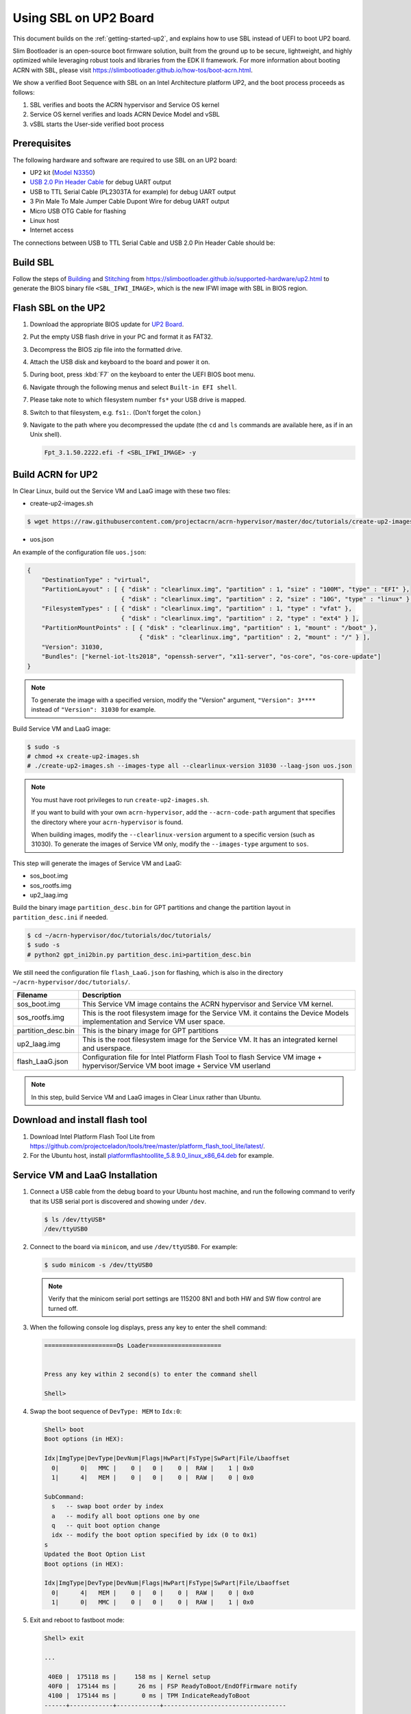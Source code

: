 .. _using-sbl-up2:

Using SBL on UP2 Board
######################

This document builds on the :ref:`getting-started-up2`, and explains how to use
SBL instead of UEFI to boot UP2 board.

Slim Bootloader is an open-source boot firmware solution,
built from the ground up to be secure, lightweight, and highly
optimized while leveraging robust tools and libraries from
the EDK II framework. For more information about booting ACRN with SBL,
please visit `<https://slimbootloader.github.io/how-tos/boot-acrn.html>`_.

.. image:: images/sbl_boot_flow_UP2.png
   :align: center

We show a verified Boot Sequence with SBL on an Intel Architecture platform UP2,
and the boot process proceeds as follows:

#. SBL verifies and boots the ACRN hypervisor and Service OS kernel
#. Service OS kernel verifies and loads ACRN Device Model and vSBL
#. vSBL starts the User-side verified boot process


Prerequisites
*************

The following hardware and software are required to use SBL on an UP2 board:

* UP2 kit (`Model N3350 <https://up-shop.org/up-boards/94-up-squared-celeron-duo-core-4gb-memory32gb-emmc.html>`_)
* `USB 2.0 Pin Header Cable <https://up-shop.org/up-peripherals/110-usb-20-pin-header-cable.html>`_ for debug UART output
* USB to TTL Serial Cable (PL2303TA for example) for debug UART output
* 3 Pin Male To Male Jumper Cable Dupont Wire for debug UART output
* Micro USB OTG Cable for flashing
* Linux host
* Internet access

.. image:: images/up2_sbl_connections.png
   :align: center

The connections between USB to TTL Serial Cable and USB 2.0 Pin Header
Cable should be:

.. image:: images/up2_sbl_cables_connections.png
   :align: center

Build SBL
*********

Follow the steps of `Building <https://slimbootloader.github.io/supported-hardware/up2.html#building>`_
and `Stitching <https://slimbootloader.github.io/supported-hardware/up2.html#stitching>`_
from `<https://slimbootloader.github.io/supported-hardware/up2.html>`_ to generate the
BIOS binary file ``<SBL_IFWI_IMAGE>``, which is the new IFWI image with SBL in BIOS region.

Flash SBL on the UP2
********************

#. Download the appropriate BIOS update for `UP2 Board <https://downloads.up-community.org>`_.
#. Put the empty USB flash drive in your PC and format it as FAT32.
#. Decompress the BIOS zip file into the formatted drive.
#. Attach the USB disk and keyboard to the board and power it on.
#. During boot, press :kbd:`F7` on the keyboard to enter the UEFI BIOS boot menu.
#. Navigate through the following menus and select ``Built-in EFI shell``.
#. Please take note to which filesystem number ``fs*`` your USB drive is mapped.
#. Switch to that filesystem, e.g. ``fs1:``.  (Don't forget the colon.)
#. Navigate to the path where you decompressed the update (the ``cd`` and ``ls`` commands are available here, as if in an Unix shell).

   .. code-block:: none

      Fpt_3.1.50.2222.efi -f <SBL_IFWI_IMAGE> -y

Build ACRN for UP2
******************

In Clear Linux, build out the Service VM and LaaG image with these two files:

* create-up2-images.sh

.. code-block:: none

   $ wget https://raw.githubusercontent.com/projectacrn/acrn-hypervisor/master/doc/tutorials/create-up2-images.sh

* uos.json

An example of the configuration file ``uos.json``:

.. code-block:: none

   {
       "DestinationType" : "virtual",
       "PartitionLayout" : [ { "disk" : "clearlinux.img", "partition" : 1, "size" : "100M", "type" : "EFI" },
                             { "disk" : "clearlinux.img", "partition" : 2, "size" : "10G", "type" : "linux" } ],
       "FilesystemTypes" : [ { "disk" : "clearlinux.img", "partition" : 1, "type" : "vfat" },
                             { "disk" : "clearlinux.img", "partition" : 2, "type" : "ext4" } ],
       "PartitionMountPoints" : [ { "disk" : "clearlinux.img", "partition" : 1, "mount" : "/boot" },
           		          { "disk" : "clearlinux.img", "partition" : 2, "mount" : "/" } ],
       "Version": 31030,
       "Bundles": ["kernel-iot-lts2018", "openssh-server", "x11-server", "os-core", "os-core-update"]
   }

.. note::
   To generate the image with a specified version, modify
   the "Version" argument, ``"Version": 3****`` instead
   of ``"Version": 31030`` for example.


Build Service VM and LaaG image:

.. code-block:: none

   $ sudo -s
   # chmod +x create-up2-images.sh
   # ./create-up2-images.sh --images-type all --clearlinux-version 31030 --laag-json uos.json

.. note::
   You must have root privileges to run ``create-up2-images.sh``.

   If you want to build with your own ``acrn-hypervisor``, add the ``--acrn-code-path``
   argument that specifies the directory where your ``acrn-hypervisor`` is found.

   When building images, modify the ``--clearlinux-version`` argument
   to a specific version (such as 31030). To generate the images of Service VM only,
   modify the ``--images-type`` argument to ``sos``.

This step will generate the images of Service VM and LaaG:

* sos_boot.img
* sos_rootfs.img
* up2_laag.img

Build the binary image ``partition_desc.bin`` for GPT partitions and change
the partition layout in ``partition_desc.ini`` if needed.

.. code-block:: none

   $ cd ~/acrn-hypervisor/doc/tutorials/doc/tutorials/
   $ sudo -s
   # python2 gpt_ini2bin.py partition_desc.ini>partition_desc.bin

We still need the configuration file ``flash_LaaG.json`` for flashing,
which is also in the directory ``~/acrn-hypervisor/doc/tutorials/``.

.. table::
      :widths: auto

      +------------------------------+----------------------------------------------------------+
      | Filename                     | Description                                              |
      +==============================+==========================================================+
      | sos_boot.img                 | This Service VM image contains the ACRN hypervisor and   |
      |                              | Service VM kernel.                                       |
      +------------------------------+----------------------------------------------------------+
      | sos_rootfs.img               | This is the root filesystem image for the Service VM. it |
      |                              | contains the Device Models implementation and            |
      |                              | Service VM user space.                                   |
      +------------------------------+----------------------------------------------------------+
      | partition_desc.bin           | This is the binary image for GPT partitions              |
      +------------------------------+----------------------------------------------------------+
      | up2_laag.img                 | This is the root filesystem image for the Service VM.    |
      |                              | It has an integrated kernel and userspace.               |
      +------------------------------+----------------------------------------------------------+
      | flash_LaaG.json              | Configuration file for Intel Platform Flash Tool         |
      |                              | to flash Service VM image + hypervisor/Service VM        |
      |                              | boot image + Service VM userland                         |
      +------------------------------+----------------------------------------------------------+

.. note::
   In this step, build Service VM and LaaG images in Clear Linux rather than Ubuntu.

Download and install flash tool
*******************************

#. Download Intel Platform Flash Tool Lite from
   `<https://github.com/projectceladon/tools/tree/master/platform_flash_tool_lite/latest/>`_.

#. For the Ubuntu host, install `platformflashtoollite_5.8.9.0_linux_x86_64.deb
   <https://github.com/projectceladon/tools/blob/master/platform_flash_tool_lite/latest/platformflashtoollite_5.8.9.0_linux_x86_64.deb>`_
   for example.

Service VM and LaaG Installation
********************************

#. Connect a USB cable from the debug board to your Ubuntu host machine,
   and run the following command to verify that its USB serial port is
   discovered and showing under ``/dev``.

   .. code-block:: none

       $ ls /dev/ttyUSB*
       /dev/ttyUSB0

#. Connect to the board via ``minicom``, and use ``/dev/ttyUSB0``. For example:

   .. code-block:: none

       $ sudo minicom -s /dev/ttyUSB0

   .. note::
      Verify that the minicom serial port settings are 115200 8N1 and
      both HW and SW flow control are turned off.

#. When the following console log displays, press any key to enter the
   shell command:

   .. code-block:: none

       ====================Os Loader====================


       Press any key within 2 second(s) to enter the command shell

       Shell>

#. Swap the boot sequence of ``DevType: MEM`` to ``Idx:0``:

   .. code-block:: none

      Shell> boot
      Boot options (in HEX):

      Idx|ImgType|DevType|DevNum|Flags|HwPart|FsType|SwPart|File/Lbaoffset
        0|      0|   MMC |    0 |   0 |    0 |  RAW |    1 | 0x0
        1|      4|   MEM |    0 |   0 |    0 |  RAW |    0 | 0x0

      SubCommand:
        s   -- swap boot order by index
        a   -- modify all boot options one by one
        q   -- quit boot option change
        idx -- modify the boot option specified by idx (0 to 0x1)
      s
      Updated the Boot Option List
      Boot options (in HEX):

      Idx|ImgType|DevType|DevNum|Flags|HwPart|FsType|SwPart|File/Lbaoffset
        0|      4|   MEM |    0 |   0 |    0 |  RAW |    0 | 0x0
        1|      0|   MMC |    0 |   0 |    0 |  RAW |    1 | 0x0


#. Exit and reboot to fastboot mode:

   .. code-block:: none

       Shell> exit

       ...

        40E0 |  175118 ms |     158 ms | Kernel setup
        40F0 |  175144 ms |      26 ms | FSP ReadyToBoot/EndOfFirmware notify
        4100 |  175144 ms |       0 ms | TPM IndicateReadyToBoot
       ------+------------+------------+----------------------------------

       Starting MB Kernel ...

        abl cmd 00: console=ttyS0,115200
        abl cmd 00 length: 20
        abl cmd 01: fw_boottime=175922
        abl cmd 01 length: 18
       boot target: 1
       target=1
       Enter fastboot mode ...
       Start Send HECI Message: EndOfPost
       HECI sec_mode 00000000
       GetSeCMode successful
       GEN_END_OF_POST size is 4
       uefi_call_wrapper(SendwACK) =  0
       Group    =000000FF
       Command  =0000000C
       IsRespone=00000001
       Result   =00000000
       RequestedActions   =00000000
       USB for fastboot transport layer selected


#. When the UP2 board is in fastboot mode, you should be able
   see the device in the Platform Flash Tool. Select the
   file ``flash_LaaG.json`` and modify ``Configuration``
   to ``Service VM_and_LaaG``. Click ``Start to flash`` to flash images.

   .. image:: images/platformflashtool_start_to_flash.png
      :align: center

Boot to Service VM
******************

After flashing, UP2 board will automatically reboot and
boot to the ACRN hypervisor. Log in to Service VM by using the following command:

.. image:: images/vm_console_login.png
   :align: center

Launch User VM
**************

Run the ``launch_uos.sh`` script to launch the User VM:

.. code-block:: none

   $ cd ~
   $ wget https://raw.githubusercontent.com/projectacrn/acrn-hypervisor/master/doc/tutorials/launch_uos.sh
   $ sudo ./launch_uos.sh -V 1

**Congratulations**, you are now watching the User VM booting up!
